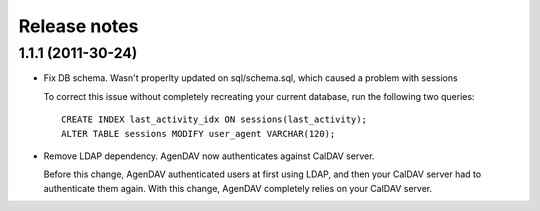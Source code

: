 Release notes
=============

.. _v1.1.1:: 
1.1.1 (2011-30-24)
------------------

* Fix DB schema. Wasn't properlty updated on sql/schema.sql, which
  caused a problem with sessions

  To correct this issue without completely recreating your current database,
  run the following two queries::

        CREATE INDEX last_activity_idx ON sessions(last_activity);
        ALTER TABLE sessions MODIFY user_agent VARCHAR(120); 
   
* Remove LDAP dependency. AgenDAV now authenticates against CalDAV
  server.

  Before this change, AgenDAV authenticated users at first using LDAP, and
  then your CalDAV server had to authenticate them again. With this change,
  AgenDAV completely relies on your CalDAV server.
